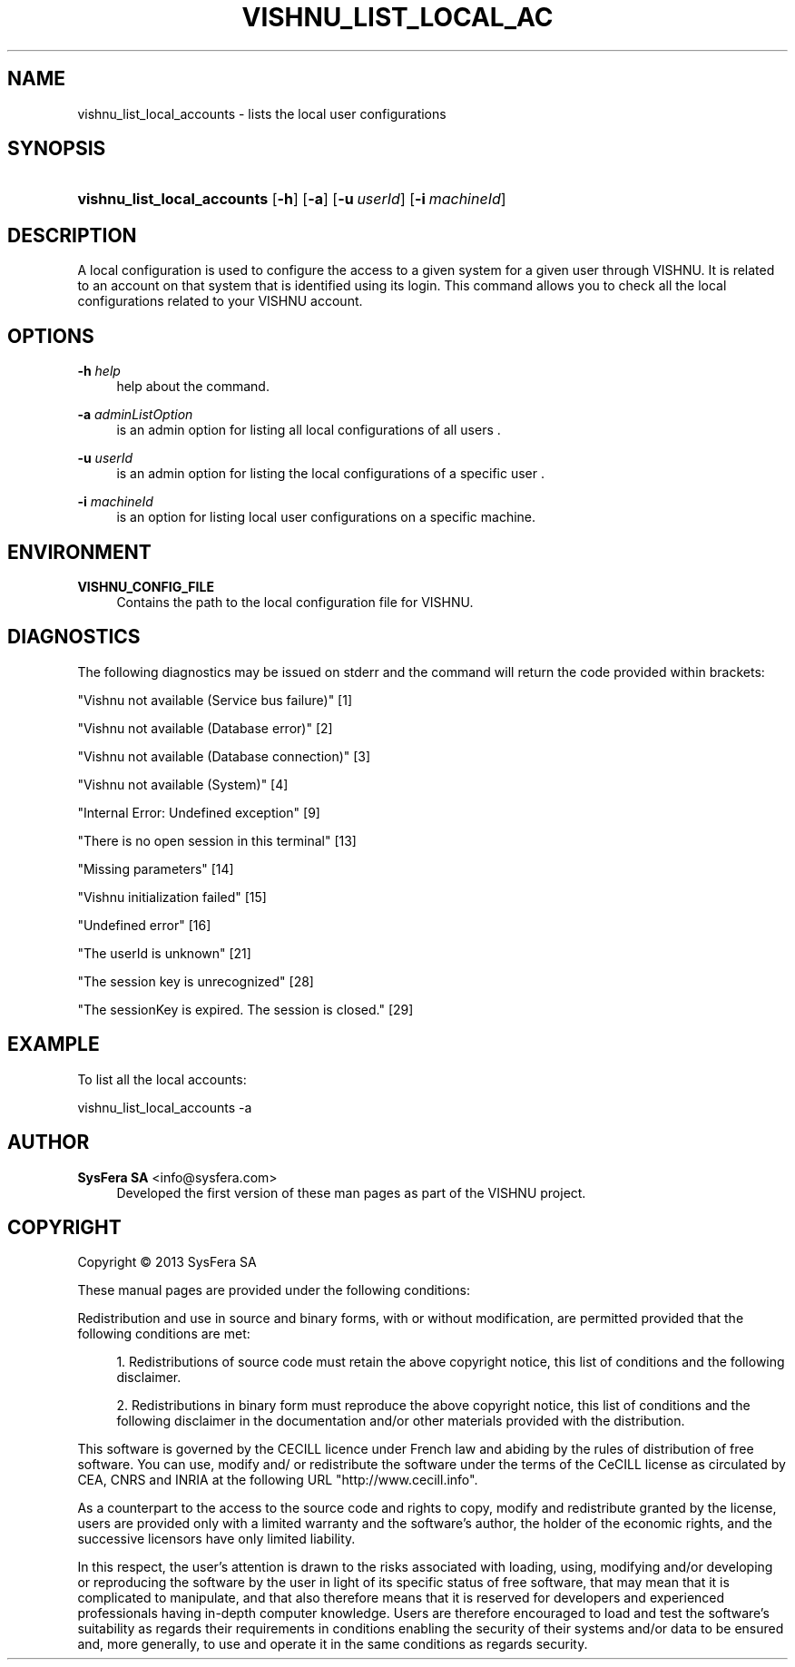 '\" t
.\"     Title: vishnu_list_local_accounts
.\"    Author:  SysFera SA <info@sysfera.com>
.\" Generator: DocBook XSL Stylesheets v1.78.0 <http://docbook.sf.net/>
.\"      Date: May 2014
.\"    Manual: UMS Command reference
.\"    Source: VISHNU 4.0.0 alpha
.\"  Language: English
.\"
.TH "VISHNU_LIST_LOCAL_AC" "1" "May 2014" "VISHNU 4.0.0 alpha" "UMS Command reference"
.\" -----------------------------------------------------------------
.\" * Define some portability stuff
.\" -----------------------------------------------------------------
.\" ~~~~~~~~~~~~~~~~~~~~~~~~~~~~~~~~~~~~~~~~~~~~~~~~~~~~~~~~~~~~~~~~~
.\" http://bugs.debian.org/507673
.\" http://lists.gnu.org/archive/html/groff/2009-02/msg00013.html
.\" ~~~~~~~~~~~~~~~~~~~~~~~~~~~~~~~~~~~~~~~~~~~~~~~~~~~~~~~~~~~~~~~~~
.ie \n(.g .ds Aq \(aq
.el       .ds Aq '
.\" -----------------------------------------------------------------
.\" * set default formatting
.\" -----------------------------------------------------------------
.\" disable hyphenation
.nh
.\" disable justification (adjust text to left margin only)
.ad l
.\" -----------------------------------------------------------------
.\" * MAIN CONTENT STARTS HERE *
.\" -----------------------------------------------------------------
.SH "NAME"
vishnu_list_local_accounts \- lists the local user configurations
.SH "SYNOPSIS"
.HP \w'\fBvishnu_list_local_accounts\fR\ 'u
\fBvishnu_list_local_accounts\fR [\fB\-h\fR] [\fB\-a\fR] [\fB\-u\ \fR\fB\fIuserId\fR\fR] [\fB\-i\ \fR\fB\fImachineId\fR\fR]
.SH "DESCRIPTION"
.PP
A local configuration is used to configure the access to a given system for a given user through VISHNU\&. It is related to an account on that system that is identified using its login\&. This command allows you to check all the local configurations related to your VISHNU account\&.
.SH "OPTIONS"
.PP
\fB\-h \fR\fB\fIhelp\fR\fR
.RS 4
help about the command\&.
.RE
.PP
\fB\-a \fR\fB\fIadminListOption\fR\fR
.RS 4
is an admin option for listing all local configurations of all users \&.
.RE
.PP
\fB\-u \fR\fB\fIuserId\fR\fR
.RS 4
is an admin option for listing the local configurations of a specific user \&.
.RE
.PP
\fB\-i \fR\fB\fImachineId\fR\fR
.RS 4
is an option for listing local user configurations on a specific machine\&.
.RE
.SH "ENVIRONMENT"
.PP
\fBVISHNU_CONFIG_FILE\fR
.RS 4
Contains the path to the local configuration file for VISHNU\&.
.RE
.SH "DIAGNOSTICS"
.PP
The following diagnostics may be issued on stderr and the command will return the code provided within brackets:
.PP
"Vishnu not available (Service bus failure)" [1]
.RS 4
.RE
.PP
"Vishnu not available (Database error)" [2]
.RS 4
.RE
.PP
"Vishnu not available (Database connection)" [3]
.RS 4
.RE
.PP
"Vishnu not available (System)" [4]
.RS 4
.RE
.PP
"Internal Error: Undefined exception" [9]
.RS 4
.RE
.PP
"There is no open session in this terminal" [13]
.RS 4
.RE
.PP
"Missing parameters" [14]
.RS 4
.RE
.PP
"Vishnu initialization failed" [15]
.RS 4
.RE
.PP
"Undefined error" [16]
.RS 4
.RE
.PP
"The userId is unknown" [21]
.RS 4
.RE
.PP
"The session key is unrecognized" [28]
.RS 4
.RE
.PP
"The sessionKey is expired\&. The session is closed\&." [29]
.RS 4
.RE
.SH "EXAMPLE"
.PP
To list all the local accounts:
.PP
vishnu_list_local_accounts \-a
.SH "AUTHOR"
.PP
\fB SysFera SA\fR <\&info@sysfera.com\&>
.RS 4
Developed the first version of these man pages as part of the VISHNU project.
.RE
.SH "COPYRIGHT"
.br
Copyright \(co 2013 SysFera SA
.br
.PP
These manual pages are provided under the following conditions:
.PP
Redistribution and use in source and binary forms, with or without modification, are permitted provided that the following conditions are met:
.sp
.RS 4
.ie n \{\
\h'-04' 1.\h'+01'\c
.\}
.el \{\
.sp -1
.IP "  1." 4.2
.\}
Redistributions of source code must retain the above copyright notice, this list of conditions and the following disclaimer.
.RE
.sp
.RS 4
.ie n \{\
\h'-04' 2.\h'+01'\c
.\}
.el \{\
.sp -1
.IP "  2." 4.2
.\}
Redistributions in binary form must reproduce the above copyright notice, this list of conditions and the following disclaimer in the documentation and/or other materials provided with the distribution.
.RE
.PP
This software is governed by the CECILL licence under French law and abiding by the rules of distribution of free software. You can use, modify and/ or redistribute the software under the terms of the CeCILL license as circulated by CEA, CNRS and INRIA at the following URL "http://www.cecill.info".
.PP
As a counterpart to the access to the source code and rights to copy, modify and redistribute granted by the license, users are provided only with a limited warranty and the software's author, the holder of the economic rights, and the successive licensors have only limited liability.
.PP
In this respect, the user's attention is drawn to the risks associated with loading, using, modifying and/or developing or reproducing the software by the user in light of its specific status of free software, that may mean that it is complicated to manipulate, and that also therefore means that it is reserved for developers and experienced professionals having in-depth computer knowledge. Users are therefore encouraged to load and test the software's suitability as regards their requirements in conditions enabling the security of their systems and/or data to be ensured and, more generally, to use and operate it in the same conditions as regards security.
.sp

